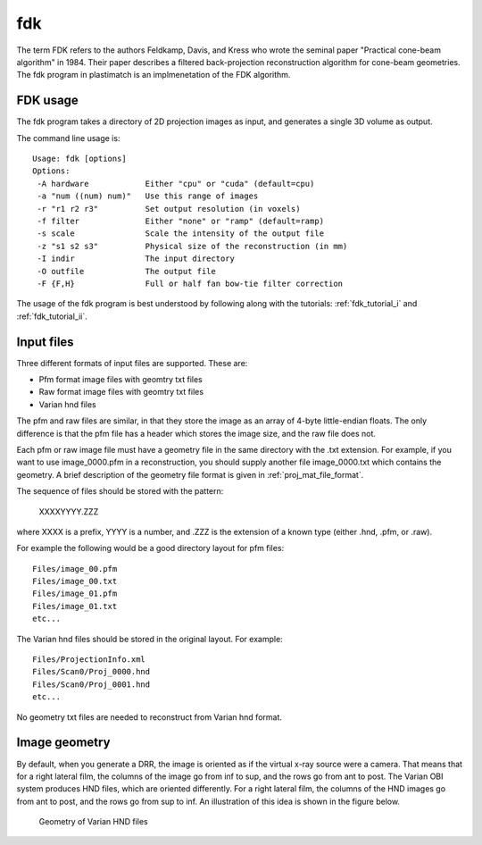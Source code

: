 fdk
===
The term FDK refers to the authors 
Feldkamp, Davis, and Kress who wrote the seminal paper 
"Practical cone-beam algorithm" in 1984.  Their paper 
describes a filtered back-projection reconstruction algorithm 
for cone-beam geometries.  The fdk program in plastimatch is 
an implmenetation of the FDK algorithm.

FDK usage
---------
The fdk program takes a directory of 2D projection images as input, and 
generates a single 3D volume as output.  

The command line usage is::

  Usage: fdk [options]
  Options:
   -A hardware            Either "cpu" or "cuda" (default=cpu)
   -a "num ((num) num)"   Use this range of images
   -r "r1 r2 r3"          Set output resolution (in voxels)
   -f filter              Either "none" or "ramp" (default=ramp)
   -s scale               Scale the intensity of the output file
   -z "s1 s2 s3"          Physical size of the reconstruction (in mm)
   -I indir               The input directory
   -O outfile             The output file
   -F {F,H}               Full or half fan bow-tie filter correction

The usage of the fdk program is best understood by following along 
with the tutorials: :ref:`fdk_tutorial_i` and :ref:`fdk_tutorial_ii`.

Input files
-----------
Three different formats of input files are supported.  These are:

- Pfm format image files with geomtry txt files
- Raw format image files with geomtry txt files
- Varian hnd files

The pfm and raw files are similar, in that they store the image as 
an array of 4-byte little-endian floats.  The only difference is that 
the pfm file has a header which stores the image size, and the raw file 
does not.

Each pfm or raw image file must have a geometry file in the same directory 
with the .txt extension.  For example, if you want to use image_0000.pfm
in a reconstruction, you should supply another file image_0000.txt 
which contains the geometry.  
A brief description of the geometry file format is given in 
:ref:`proj_mat_file_format`.

The sequence of files should be stored with the pattern:

  XXXXYYYY.ZZZ

where XXXX is a prefix, YYYY is a number, and .ZZZ is the extension 
of a known type (either .hnd, .pfm, or .raw).

For example the following would be a good directory layout for pfm files::

  Files/image_00.pfm
  Files/image_00.txt
  Files/image_01.pfm
  Files/image_01.txt
  etc...

The Varian hnd files should be stored in the original layout.  For example::

  Files/ProjectionInfo.xml
  Files/Scan0/Proj_0000.hnd
  Files/Scan0/Proj_0001.hnd
  etc...

No geometry txt files are needed to reconstruct from Varian hnd format.

Image geometry
--------------
By default, when you generate a DRR, the image is oriented as if the
virtual x-ray source were a camera.  That means that for a right
lateral film, the columns of the image go from inf to sup, and the
rows go from ant to post.  The Varian OBI system produces HND files,
which are oriented differently. For a right lateral film, the columns
of the HND images go from ant to post, and the rows go from sup to
inf.  An illustration of this idea is shown in the figure below. 

.. figure:: ../figures/cbct_geometry.png
   :width: 60 %

   Geometry of Varian HND files
